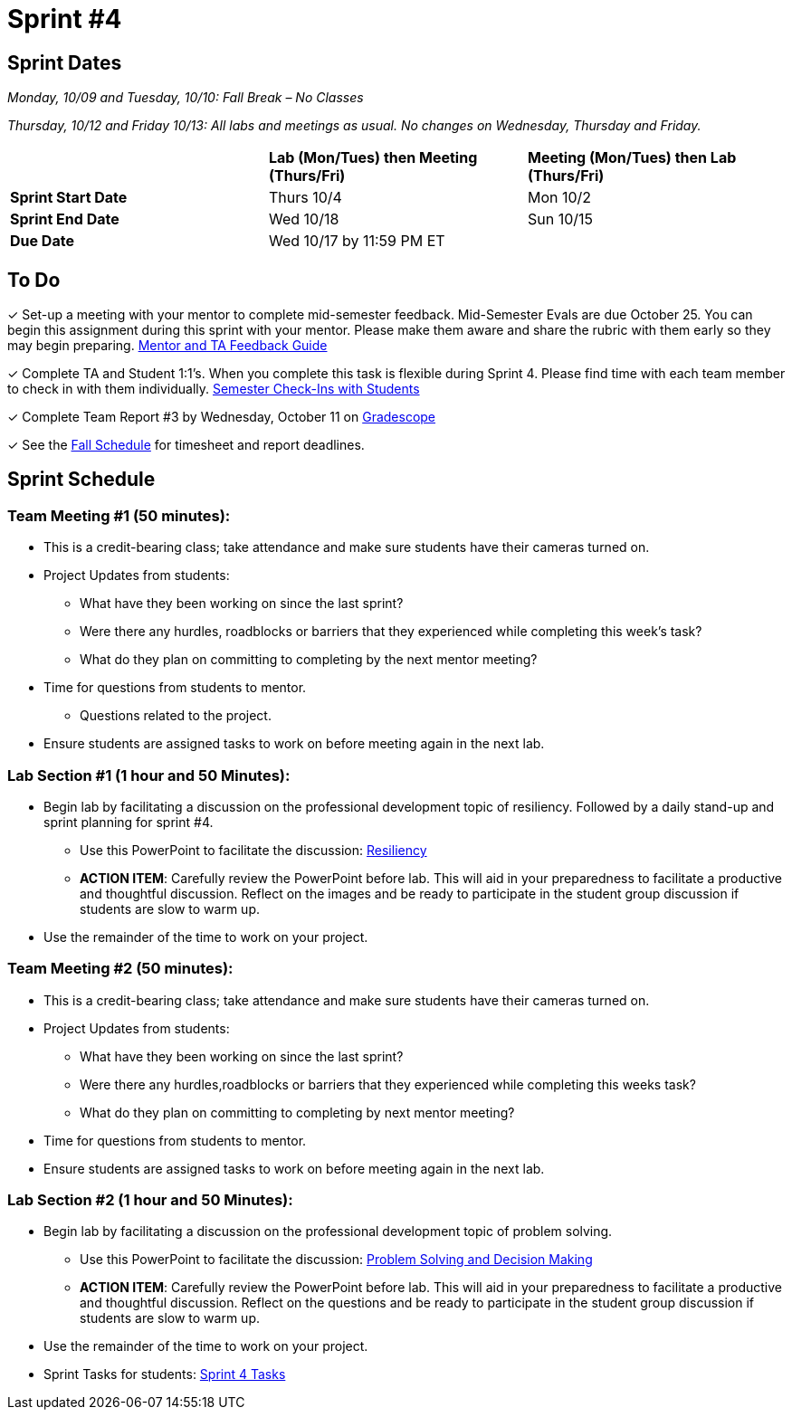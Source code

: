 = Sprint #4

== Sprint Dates
_Monday, 10/09 and Tuesday, 10/10: Fall Break – No Classes_

_Thursday, 10/12 and Friday 10/13: All labs and meetings as usual. No changes on Wednesday, Thursday and Friday._


[cols="<.^1,^.^1,^.^1"]
|===

| |*Lab (Mon/Tues) then Meeting (Thurs/Fri)* |*Meeting (Mon/Tues) then Lab (Thurs/Fri)*

|*Sprint Start Date*
|Thurs 10/4
|Mon 10/2

|*Sprint End Date*
|Wed 10/18
|Sun 10/15

|*Due Date*
2+| Wed 10/17 by 11:59 PM ET

|===

== To Do

&#10003; Set-up a meeting with your mentor to complete mid-semester feedback. Mid-Semester Evals are due October 25. You can begin this assignment during this sprint with your mentor. Please make them aware and share the rubric with them early so they may begin preparing. link:https://the-examples-book.com/crp/TAs/trainingModules/ta_training_module5_4_mentor_feedback[Mentor and TA Feedback Guide]

&#10003; Complete TA and Student 1:1's. When you complete this task is flexible during Sprint 4. Please find time with each team member to check in with them individually.  link:https://the-examples-book.com/crp/TAs/trainingModules/ta_training_module4_9_check_ins[Semester Check-Ins with Students]

&#10003; Complete Team Report #3 by Wednesday, October 11 on link:https://www.gradescope.com/[Gradescope]

&#10003; See the xref:fall2023/schedule.adoc[Fall Schedule] for timesheet and report deadlines.

== Sprint Schedule

=== Team Meeting #1 (50 minutes):

* This is a credit-bearing class; take attendance and make sure students have their cameras turned on.

* Project Updates from students:
** What have they been working on since the last sprint?
** Were there any hurdles, roadblocks or barriers that they experienced while completing this week's task?
** What do they plan on committing to completing by the next mentor meeting?
* Time for questions from students to mentor.
** Questions related to the project.
* Ensure students are assigned tasks to work on before meeting again in the next lab.


=== Lab Section #1 (1 hour and 50 Minutes):

* Begin lab by facilitating a discussion on the professional development topic of resiliency. Followed by a daily stand-up and sprint planning for sprint #4.
** Use this PowerPoint to facilitate the discussion: xref:attachment$resiliency.pptx[Resiliency]
** *ACTION ITEM*: Carefully review the  PowerPoint before lab. This will aid in your preparedness to facilitate a productive and thoughtful discussion. Reflect on the images and be ready to participate in the student group discussion if students are slow to warm up. 
* Use the remainder of the time to work on your project.

=== Team Meeting #2 (50 minutes):

* This is a credit-bearing class; take attendance and make sure students have their cameras turned on.

* Project Updates from students:
** What have they been working on since the last sprint?
** Were there any hurdles,roadblocks or barriers that they experienced while completing this weeks task?
** What do they plan on committing to completing by next mentor meeting?
* Time for questions from students to mentor.

* Ensure students are assigned tasks to work on before meeting again in the next lab.

=== Lab Section #2 (1 hour and 50 Minutes):

* Begin lab by facilitating a discussion on the professional development topic of problem solving.
** Use this PowerPoint to facilitate the discussion: xref:attachment$ProblemSolving_Sp4_2.pptx[Problem Solving and Decision Making]
** *ACTION ITEM*: Carefully review the  PowerPoint before lab. This will aid in your preparedness to facilitate a productive and thoughtful discussion. Reflect on the questions and be ready to participate in the student group discussion if students are slow to warm up. 
* Use the remainder of the time to work on your project.

* Sprint Tasks for students: xref:students:fall2023/sprint4.adoc[Sprint 4 Tasks]
